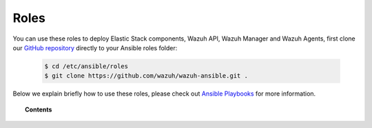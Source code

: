 .. Copyright (C) 2019 Wazuh, Inc.

.. _ansible_wazuh_roles:

Roles
======

You can use these roles to deploy Elastic Stack components, Wazuh API, Wazuh Manager and Wazuh Agents, first clone our `GitHub repository <https://github.com/wazuh/wazuh-ansible>`_ directly to your Ansible roles folder:

  .. code-block:: yaml

    $ cd /etc/ansible/roles
    $ git clone https://github.com/wazuh/wazuh-ansible.git .

Below we explain briefly how to use these roles, please check out `Ansible Playbooks <http://docs.ansible.com/ansible/playbooks.html>`_ for more information.

.. topic:: Contents

    .. toctree::
        :maxdepth: 2

        wazuh-manager
        wazuh-filebeat
        wazuh-elasticsearch
        wazuh-kibana
        wazuh-logstash
        wazuh-agent
